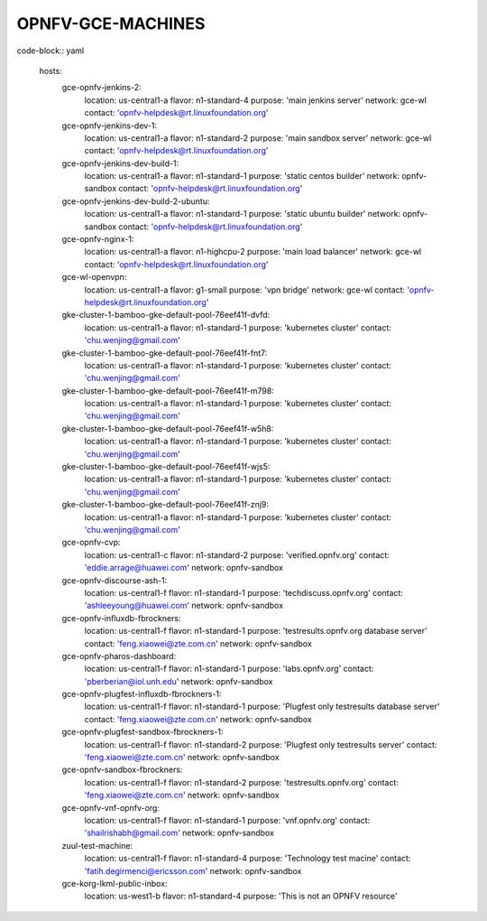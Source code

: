 ==================
OPNFV-GCE-MACHINES
==================

code-block:: yaml

  hosts:
    gce-opnfv-jenkins-2:
      location: us-central1-a
      flavor: n1-standard-4
      purpose: 'main jenkins server'
      network: gce-wl
      contact: 'opnfv-helpdesk@rt.linuxfoundation.org'
    gce-opnfv-jenkins-dev-1:
      location: us-central1-a
      flavor: n1-standard-2
      purpose: 'main sandbox server'
      network: gce-wl
      contact: 'opnfv-helpdesk@rt.linuxfoundation.org'
    gce-opnfv-jenkins-dev-build-1:
      location: us-central1-a
      flavor: n1-standard-1
      purpose: 'static centos builder'
      network: opnfv-sandbox
      contact: 'opnfv-helpdesk@rt.linuxfoundation.org'
    gce-opnfv-jenkins-dev-build-2-ubuntu:
      location: us-central1-a
      flavor: n1-standard-1
      purpose: 'static ubuntu builder'
      network: opnfv-sandbox
      contact: 'opnfv-helpdesk@rt.linuxfoundation.org'
    gce-opnfv-nginx-1:
      location: us-central1-a
      flavor: n1-highcpu-2
      purpose: 'main load balancer'
      network: gce-wl
      contact: 'opnfv-helpdesk@rt.linuxfoundation.org'
    gce-wl-openvpn:
      location: us-central1-a
      flavor: g1-small
      purpose: 'vpn bridge'
      network: gce-wl
      contact: 'opnfv-helpdesk@rt.linuxfoundation.org'
    gke-cluster-1-bamboo-gke-default-pool-76eef41f-dvfd:
      location: us-central1-a
      flavor: n1-standard-1
      purpose: 'kubernetes cluster'
      contact: 'chu.wenjing@gmail.com'
    gke-cluster-1-bamboo-gke-default-pool-76eef41f-fnt7:
      location: us-central1-a
      flavor: n1-standard-1
      purpose: 'kubernetes cluster'
      contact: 'chu.wenjing@gmail.com'
    gke-cluster-1-bamboo-gke-default-pool-76eef41f-m798:
      location: us-central1-a
      flavor: n1-standard-1
      purpose: 'kubernetes cluster'
      contact: 'chu.wenjing@gmail.com'
    gke-cluster-1-bamboo-gke-default-pool-76eef41f-w5h8:
      location: us-central1-a
      flavor: n1-standard-1
      purpose: 'kubernetes cluster'
      contact: 'chu.wenjing@gmail.com'
    gke-cluster-1-bamboo-gke-default-pool-76eef41f-wjs5:
      location: us-central1-a
      flavor: n1-standard-1
      purpose: 'kubernetes cluster'
      contact: 'chu.wenjing@gmail.com'
    gke-cluster-1-bamboo-gke-default-pool-76eef41f-znj9:
      location: us-central1-a
      flavor: n1-standard-1
      purpose: 'kubernetes cluster'
      contact: 'chu.wenjing@gmail.com'
    gce-opnfv-cvp:
      location: us-central1-c
      flavor: n1-standard-2
      purpose: 'verified.opnfv.org'
      contact: 'eddie.arrage@huawei.com'
      network: opnfv-sandbox
    gce-opnfv-discourse-ash-1:
      location: us-central1-f
      flavor: n1-standard-1
      purpose: 'techdiscuss.opnfv.org'
      contact: 'ashleeyoung@huawei.com'
      network: opnfv-sandbox
    gce-opnfv-influxdb-fbrockners:
      location: us-central1-f
      flavor: n1-standard-1
      purpose: 'testresults.opnfv.org database server'
      contact: 'feng.xiaowei@zte.com.cn'
      network: opnfv-sandbox
    gce-opnfv-pharos-dashboard:
      location: us-central1-f
      flavor: n1-standard-1
      purpose: 'labs.opnfv.org'
      contact: 'pberberian@iol.unh.edu'
      network: opnfv-sandbox
    gce-opnfv-plugfest-influxdb-fbrockners-1:
      location: us-central1-f
      flavor: n1-standard-1
      purpose: 'Plugfest only testresults database server'
      contact: 'feng.xiaowei@zte.com.cn'
      network: opnfv-sandbox
    gce-opnfv-plugfest-sandbox-fbrockners-1:
      location: us-central1-f
      flavor: n1-standard-2
      purpose: 'Plugfest only testresults server'
      contact: 'feng.xiaowei@zte.com.cn'
      network: opnfv-sandbox
    gce-opnfv-sandbox-fbrockners:
      location: us-central1-f
      flavor: n1-standard-2
      purpose: 'testresults.opnfv.org'
      contact: 'feng.xiaowei@zte.com.cn'
      network: opnfv-sandbox
    gce-opnfv-vnf-opnfv-org:
      location: us-central1-f
      flavor: n1-standard-1
      purpose: 'vnf.opnfv.org'
      contact: 'shailrishabh@gmail.com'
      network: opnfv-sandbox
    zuul-test-machine:
      location: us-central1-f
      flavor: n1-standard-4
      purpose: 'Technology test macine'
      contact: 'fatih.degirmenci@ericsson.com'
      network: opnfv-sandbox
    gce-korg-lkml-public-inbox:
      location: us-west1-b
      flavor: n1-standard-4
      purpose: 'This is not an OPNFV resource'
